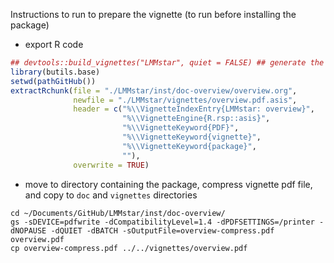 Instructions to run to prepare the vignette (to run before installing the package)

- export R code
#+BEGIN_SRC R :exports both :results output :session *R* :cache no
## devtools::build_vignettes("LMMstar", quiet = FALSE) ## generate the META & DOC folder
library(butils.base)
setwd(pathGitHub())
extractRchunk(file = "./LMMstar/inst/doc-overview/overview.org",
              newfile = "./LMMstar/vignettes/overview.pdf.asis",
              header = c("%\\VignetteIndexEntry{LMMstar: overview}",
                         "%\\VignetteEngine{R.rsp::asis}",
                         "%\\VignetteKeyword{PDF}",
                         "%\\VignetteKeyword{vignette}",
                         "%\\VignetteKeyword{package}",
                         ""),
              overwrite = TRUE)
#+END_SRC

#+RESULTS:

- move to directory containing the package, compress vignette pdf file, and copy to =doc= and =vignettes= directories
#+BEGIN_SRC shell
cd ~/Documents/GitHub/LMMstar/inst/doc-overview/
gs -sDEVICE=pdfwrite -dCompatibilityLevel=1.4 -dPDFSETTINGS=/printer -dNOPAUSE -dQUIET -dBATCH -sOutputFile=overview-compress.pdf overview.pdf
cp overview-compress.pdf ../../vignettes/overview.pdf 
#+END_SRC

#+RESULTS:

